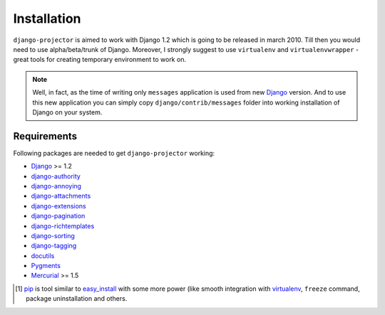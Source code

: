 .. _installation:

Installation
============

``django-projector`` is aimed to work with Django 1.2 which is going to be
released in march 2010. Till then you would need to use alpha/beta/trunk of
Django. Moreover, I strongly suggest to use ``virtualenv`` and
``virtualenvwrapper`` - great tools for creating temporary environment to work
on.

.. note::
    Well, in fact, as the time of writing only ``messages`` application is
    used from new Django_ version. And to use this new application you can
    simply copy ``django/contrib/messages`` folder into working installation
    of Django on your system.

Requirements
------------

Following packages are needed to get ``django-projector`` working:

- `Django`_ >= 1.2
- `django-authority`_
- `django-annoying`_
- `django-attachments`_
- `django-extensions`_
- `django-pagination`_
- `django-richtemplates`_
- `django-sorting`_
- `django-tagging`_
- `docutils`_
- `Pygments`_
- `Mercurial`_ >= 1.5


.. [1] `pip <http://pip.openplans.org/>`_ is tool similar to `easy_install
    <http://pypi.python.org/pypi/setuptools>`_ with some more power (like smooth
    integration with `virtualenv <http://virtualenv.openplans.org/>`_, ``freeze``
    command, package uninstallation and others.

.. _django: http://www.djangoproject.com
.. _django-authority: http://bitbucket.org/jezdez/django-authority/
.. _django-annoying: http://bitbucket.org/offline/django-annoying/
.. _django-attachments: http://github.com/bartTC/django-attachments 
.. _django-extensions: http://code.google.com/p/django-command-extensions/
.. _django-pagination: http://code.google.com/p/django-pagination/
.. _django-richtemplates: http://bitbucket.org/lukaszb/richtemplates/
.. _django-sorting: http://github.com/directeur/django-sorting
.. _django-tagging: http://code.google.com/p/django-tagging/
.. _docutils: http://docutils.sourceforge.net/
.. _pygments: http://pygments.org/
.. _mercurial: http://mercurial.selenic.com/
